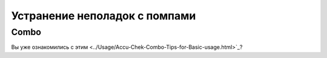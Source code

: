 Устранение неполадок с помпами
==============================
Combo
-----------
Вы уже ознакомились с этим <../Usage/Accu-Chek-Combo-Tips-for-Basic-usage.html>`_?
